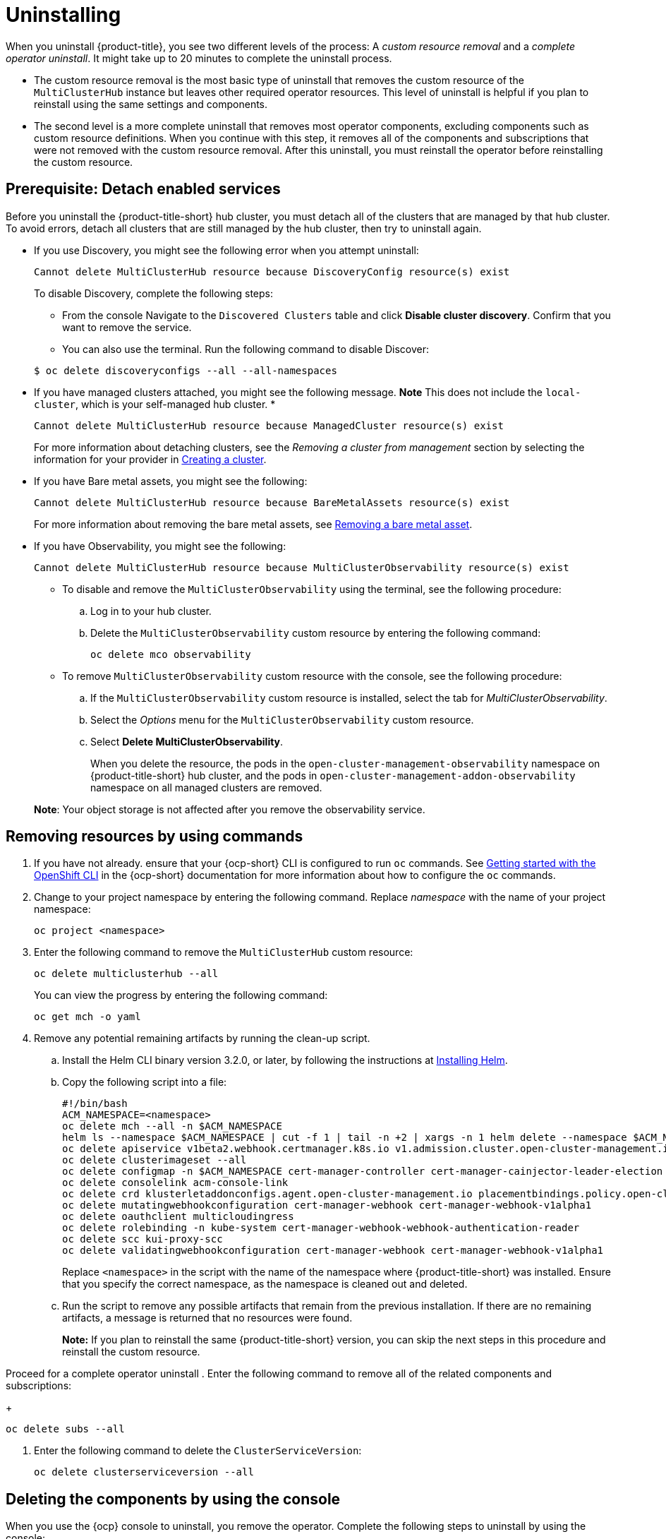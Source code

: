 [#uninstalling]
= Uninstalling

When you uninstall {product-title}, you see two different levels of the process: A _custom resource removal_ and a _complete operator uninstall_. It might take up to 20 minutes to complete the uninstall process.

- The custom resource removal is the most basic type of uninstall that removes the custom resource of the `MultiClusterHub` instance but leaves other required operator resources. This level of uninstall is helpful if you plan to reinstall using the same settings and components.

- The second level is a more complete uninstall that removes most operator components, excluding components such as custom resource definitions. When you continue with this step, it removes all of the components and subscriptions that were not removed with the custom resource removal. After this uninstall, you must reinstall the operator before reinstalling the custom resource.

[#prerequisite-detach]
== Prerequisite: Detach enabled services

Before you uninstall the {product-title-short} hub cluster, you must detach all of the clusters that are managed by that hub cluster. To avoid errors, detach all clusters that are still managed by the hub cluster, then try to uninstall again.

* If you use Discovery, you might see the following error when you attempt uninstall:
+
----
Cannot delete MultiClusterHub resource because DiscoveryConfig resource(s) exist
----

+
To disable Discovery, complete the following steps:

- From the console Navigate to the `Discovered Clusters` table and click *Disable cluster discovery*. Confirm that you want to remove the service. 

- You can also use the terminal. Run the following command to disable Discover:

+
----
$ oc delete discoveryconfigs --all --all-namespaces
----

* If you have managed clusters attached, you might see the following message. *Note* This does not include the `local-cluster`, which is your self-managed hub cluster.
* 

+
----
Cannot delete MultiClusterHub resource because ManagedCluster resource(s) exist
----

+
For more information about detaching clusters, see the _Removing a cluster from management_ section by selecting the information for your provider in link:../clusters/create.adoc#creating-a-cluster[Creating a cluster]. 

* If you have Bare metal assets, you might see the following:

+ 
----
Cannot delete MultiClusterHub resource because BareMetalAssets resource(s) exist
----
+
For more information about removing the bare metal assets, see link:../clusters/bare_assets.adoc#removing-a-bare-metal-asset[Removing a bare metal asset].

* If you have Observability, you might see the following:

+
----
Cannot delete MultiClusterHub resource because MultiClusterObservability resource(s) exist
----
+
- To disable and remove the `MultiClusterObservability` using the terminal, see the following procedure:

.. Log in to your hub cluster.

.. Delete the `MultiClusterObservability` custom resource by entering the following command:
+
----
oc delete mco observability
----

+
- To remove `MultiClusterObservability` custom resource with the console, see the following procedure:

.. If the `MultiClusterObservability` custom resource is installed, select the tab for _MultiClusterObservability_.

.. Select the _Options_ menu for the `MultiClusterObservability` custom resource. 

.. Select *Delete MultiClusterObservability*. 
+
When you delete the resource, the pods in the `open-cluster-management-observability` namespace on {product-title-short} hub cluster, and the pods in `open-cluster-management-addon-observability` namespace on all managed clusters are removed. 

+
*Note*: Your object storage is not affected after you remove the observability service.

[#removing-a-multiclusterhub-instance-by-using-commands]
== Removing resources by using commands

. If you have not already. ensure that your {ocp-short} CLI is configured to run `oc` commands. See https://access.redhat.com/documentation/en-us/openshift_container_platform/4.7/html/cli_tools/openshift-cli-oc#cli-getting-started[Getting started with the OpenShift CLI] in the {ocp-short} documentation for more information about how to configure the `oc` commands. 

. Change to your project namespace by entering the following command. Replace _namespace_ with the name of your project namespace:

+
----
oc project <namespace>
----

. Enter the following command to remove the `MultiClusterHub` custom resource:

+
----
oc delete multiclusterhub --all
----
+
You can view the progress by entering the following command: 
+
----
oc get mch -o yaml
----

. Remove any potential remaining artifacts by running the clean-up script. 

.. Install the Helm CLI binary version 3.2.0, or later, by following the instructions at https://helm.sh/docs/intro/install/[Installing Helm].

.. Copy the following script into a file:
+
----
#!/bin/bash
ACM_NAMESPACE=<namespace>
oc delete mch --all -n $ACM_NAMESPACE
helm ls --namespace $ACM_NAMESPACE | cut -f 1 | tail -n +2 | xargs -n 1 helm delete --namespace $ACM_NAMESPACE
oc delete apiservice v1beta2.webhook.certmanager.k8s.io v1.admission.cluster.open-cluster-management.io v1.admission.work.open-cluster-management.io
oc delete clusterimageset --all
oc delete configmap -n $ACM_NAMESPACE cert-manager-controller cert-manager-cainjector-leader-election cert-manager-cainjector-leader-election-core
oc delete consolelink acm-console-link
oc delete crd klusterletaddonconfigs.agent.open-cluster-management.io placementbindings.policy.open-cluster-management.io policies.policy.open-cluster-management.io userpreferences.console.open-cluster-management.io searchservices.search.acm.com 
oc delete mutatingwebhookconfiguration cert-manager-webhook cert-manager-webhook-v1alpha1
oc delete oauthclient multicloudingress
oc delete rolebinding -n kube-system cert-manager-webhook-webhook-authentication-reader
oc delete scc kui-proxy-scc
oc delete validatingwebhookconfiguration cert-manager-webhook cert-manager-webhook-v1alpha1
----
+
Replace `<namespace>` in the script with the name of the namespace where {product-title-short} was installed. Ensure that you specify the correct namespace, as the namespace is cleaned out and deleted. 

.. Run the script to remove any possible artifacts that remain from the previous installation. If there are no remaining artifacts, a message is returned that no resources were found.
+

*Note:* If you plan to reinstall the same {product-title-short} version, you can skip the next steps in this procedure and reinstall the custom resource.

Proceed for a complete operator uninstall
. Enter the following command to remove all of the related components and subscriptions:
+
----
oc delete subs --all
----

. Enter the following command to delete the `ClusterServiceVersion`:
+
----
oc delete clusterserviceversion --all
----

[#deleting-the-components-by-using-the-console]
== Deleting the components by using the console

When you use the {ocp} console to uninstall, you remove the operator. Complete the following steps to uninstall by using the console:

. In the {ocp-short} console navigation, select *Operators* > *Installed Operators* > *Advanced Cluster Manager for Kubernetes*.

. Remove the `MultiClusterHub` custom resource.
.. Select the tab for _Multiclusterhub_.

.. Select the _Options_ menu for the MultiClusterHub custom resource.

.. Select *Delete MultiClusterHub*.

. Run the clean-up script according to the procedure in xref:../install/uninstall.adoc#removing-a-multiclusterhub-instance-by-using-commands[Removing a MultiClusterHub instance by using commands].

+
*Tip:* If you plan to reinstall the same {product-title-short} version, you can skip the rest of the steps in this procedure and reinstall the custom resource.

. Navigate to *Installed Operators*.

. Remove the _Red Hat Advanced Cluster Management_ operator by selecting the _Options_ menu and selecting *Uninstall operator*.
